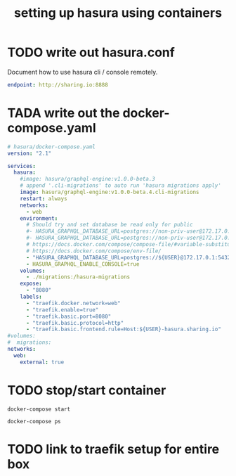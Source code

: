 #+TITLE: setting up hasura using containers

* TODO write out hasura.conf
Document how to use hasura cli / console remotely.

#+BEGIN_SRC yaml :tangle ../hasura/config.yaml
endpoint: http://sharing.io:8888
#+END_SRC

* TADA write out the docker-compose.yaml

#+BEGIN_SRC yaml :tangle ../hasura/docker-compose.yaml
  # hasura/docker-compose.yaml
  version: "2.1"

  services:
    hasura:
      #image: hasura/graphql-engine:v1.0.0-beta.3
      # append '.cli-migrations' to auto run 'hasura migrations apply'
      image: hasura/graphql-engine:v1.0.0-beta.4.cli-migrations
      restart: always
      networks:
        - web
      environment:
        # Should try and set database be read only for public
        #- HASURA_GRAPHQL_DATABASE_URL=postgres://non-priv-user@172.17.0.1:5432/database-name
        #- HASURA_GRAPHQL_DATABASE_URL=postgres://non-priv-user@172.17.0.1:5432/$OUTER-USER
        # https://docs.docker.com/compose/compose-file/#variable-substitution
        # https://docs.docker.com/compose/env-file/
        - "HASURA_GRAPHQL_DATABASE_URL=postgres://${USER}@172.17.0.1:5432/${USER}"
        - HASURA_GRAPHQL_ENABLE_CONSOLE=true
      volumes:
        - ./migrations:/hasura-migrations
      expose:
        - "8080"
      labels:
        - "traefik.docker.network=web"
        - "traefik.enable=true"
        - "traefik.basic.port=8080"
        - "traefik.basic.protocol=http"
        - "traefik.basic.frontend.rule=Host:${USER}-hasura.sharing.io"
  #volumes:
  #  migrations:
  networks:
    web:
      external: true
#+END_SRC
* TODO stop/start container

#+BEGIN_SRC shell :dir ../hasura
docker-compose start
#+END_SRC

#+BEGIN_SRC shell :dir ../hasura
docker-compose ps
#+END_SRC

#+RESULTS:
#+begin_EXAMPLE
      Name                     Command               State    Ports  
---------------------------------------------------------------------
hasura_zzhasura_1   docker-entrypoint.sh graph ...   Up      8080/tcp
#+end_EXAMPLE

* TODO link to traefik setup for entire box


